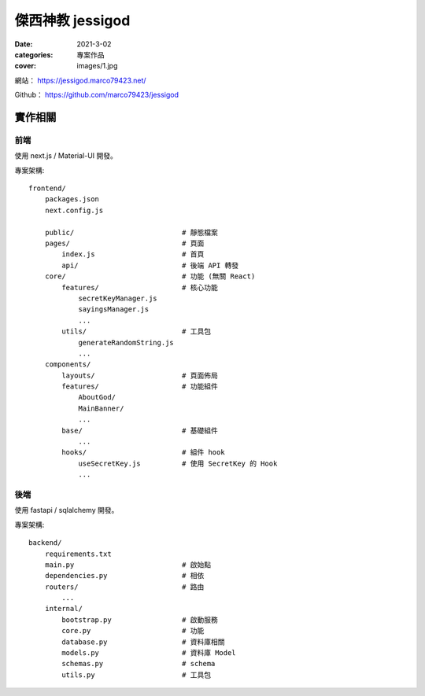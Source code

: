 傑西神教 jessigod
############################

:date: 2021-3-02
:categories: 專案作品
:cover: images/1.jpg

.. image:: images/1.jpg

網站： https://jessigod.marco79423.net/

Github： https://github.com/marco79423/jessigod

實作相關
============

前端
------------

使用 next.js / Material-UI 開發。

專案架構::

    frontend/
        packages.json
        next.config.js

        public/                          # 靜態檔案
        pages/                           # 頁面
            index.js                     # 首頁
            api/                         # 後端 API 轉發
        core/                            # 功能 (無關 React)
            features/                    # 核心功能
                secretKeyManager.js
                sayingsManager.js
                ...
            utils/                       # 工具包
                generateRandomString.js
                ...
        components/
            layouts/                     # 頁面佈局
            features/                    # 功能組件
                AboutGod/
                MainBanner/
                ...
            base/                        # 基礎組件
                ...
            hooks/                       # 組件 hook
                useSecretKey.js          # 使用 SecretKey 的 Hook
                ...



後端
--------

使用 fastapi / sqlalchemy 開發。

專案架構::

    backend/
        requirements.txt
        main.py                          # 啟始點
        dependencies.py                  # 相依
        routers/                         # 路由
            ...
        internal/
            bootstrap.py                 # 啟動服務
            core.py                      # 功能
            database.py                  # 資料庫相關
            models.py                    # 資料庫 Model
            schemas.py                   # schema
            utils.py                     # 工具包
